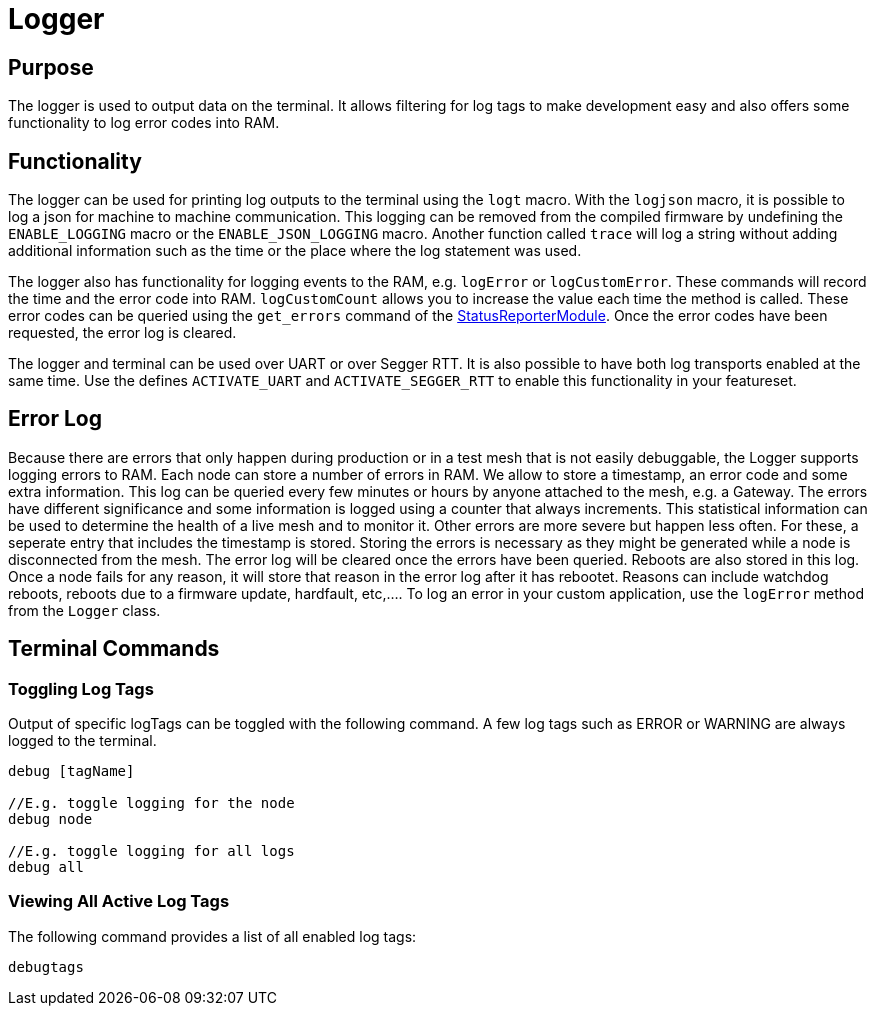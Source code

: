 = Logger

== Purpose

The logger is used to output data on the terminal. It allows filtering for log tags to make development easy and also offers some functionality to log error codes into RAM.

== Functionality

The logger can be used for printing log outputs to the terminal using the `logt` macro. With the `logjson` macro, it is possible to log a json for machine to machine communication. This logging can be removed from the compiled firmware by undefining the `ENABLE_LOGGING` macro or the `ENABLE_JSON_LOGGING` macro. Another function called `trace` will log a string without adding additional information such as the time or the place where the log statement was used.

The logger also has functionality for logging events to the RAM, e.g. `logError` or `logCustomError`. These commands will record the time and the error code into RAM. `logCustomCount` allows you to increase the value each time the method is called. These error codes can be queried using the `get_errors` command of the xref:StatusReporterModule.adoc[StatusReporterModule]. Once the error codes have been requested, the error log is cleared.

The logger and terminal can be used over UART or over Segger RTT. It is also possible to have both log transports enabled at the same time. Use the defines `ACTIVATE_UART` and `ACTIVATE_SEGGER_RTT` to enable this functionality in your featureset.

[#ErrorLog]
== Error Log
Because there are errors that only happen during production or in a test mesh that is not easily debuggable, the Logger supports logging errors to RAM. Each node can store a number of errors in RAM. We allow to store a timestamp, an error code and some extra information. This log can be queried every few minutes or hours by anyone attached to the mesh, e.g. a Gateway. The errors have different significance and some information is logged using a counter that always increments. This statistical information can be used to determine the health of a live mesh and to monitor it. Other errors are more severe but happen less often. For these, a seperate entry that includes the timestamp is stored. Storing the errors is necessary as they might be generated while a node is disconnected from the mesh. The error log will be cleared once the errors have been queried. Reboots are also stored in this log. Once a node fails for any reason, it will store that reason in the error log after it has rebootet. Reasons can include watchdog reboots, reboots due to a firmware update, hardfault, etc,.... To log an error in your custom application, use the `logError` method from the `Logger` class.

== Terminal Commands

=== Toggling Log Tags

Output of specific logTags can be toggled with the following command. A few log tags such as ERROR or WARNING are always logged to the terminal.

[source,C++]
----
debug [tagName]

//E.g. toggle logging for the node
debug node

//E.g. toggle logging for all logs
debug all
----

=== Viewing All Active Log Tags

The following command provides a list of all enabled log tags:

[source,C++]
----
debugtags
----
